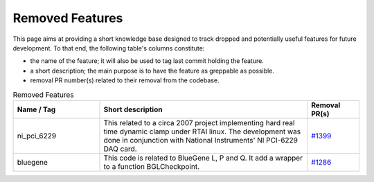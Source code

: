 Removed Features
================

This page aims at providing a short knowledge base designed to track dropped and potentially useful features for future development.
To that end, the following table's columns constitute:

* the name of the feature; it will also be used to tag last commit holding the feature.
* a short description; the main purpose is to have the feature as greppable as possible.
* removal PR number(s) related to their removal from the codebase.

.. list-table:: Removed Features
   :widths: 25 60 15
   :header-rows: 1
   :class: fixed-table

   * - Name / Tag
     - Short description
     - Removal PR(s)
   * - ni_pci_6229
     - This related to a circa 2007 project implementing hard real time dynamic clamp under RTAI linux.
       The development was done in conjunction with National Instruments' NI PCI-6229 DAQ card.
     - `#1399 <https://github.com/neuronsimulator/nrn/pull/1399>`_
   * - bluegene
     - This code is related to BlueGene L, P and Q. It add a wrapper to a function BGLCheckpoint.
     - `#1286 <https://github.com/neuronsimulator/nrn/pull/1286>`_

